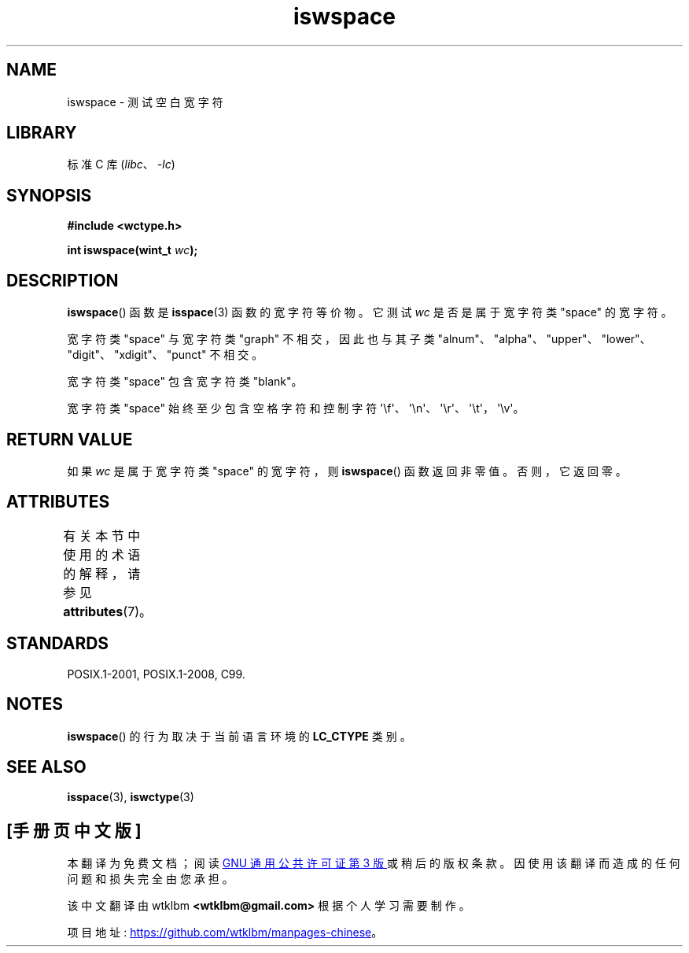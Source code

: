 .\" -*- coding: UTF-8 -*-
'\" t
.\" Copyright (c) Bruno Haible <haible@clisp.cons.org>
.\"
.\" SPDX-License-Identifier: GPL-2.0-or-later
.\"
.\" References consulted:
.\"   GNU glibc-2 source code and manual
.\"   Dinkumware C library reference http://www.dinkumware.com/
.\"   OpenGroup's Single UNIX specification http://www.UNIX-systems.org/online.html
.\"   ISO/IEC 9899:1999
.\"
.\"*******************************************************************
.\"
.\" This file was generated with po4a. Translate the source file.
.\"
.\"*******************************************************************
.TH iswspace 3 2023\-02\-05 "Linux man\-pages 6.03" 
.SH NAME
iswspace \- 测试空白宽字符
.SH LIBRARY
标准 C 库 (\fIlibc\fP、\fI\-lc\fP)
.SH SYNOPSIS
.nf
\fB#include <wctype.h>\fP
.PP
\fBint iswspace(wint_t \fP\fIwc\fP\fB);\fP
.fi
.SH DESCRIPTION
\fBiswspace\fP() 函数是 \fBisspace\fP(3) 函数的宽字符等价物。 它测试 \fIwc\fP 是否是属于宽字符类 "space" 的宽字符。
.PP
.\" Note: UNIX98 (susv2/xbd/locale.html) says that "space" and "graph" may
.\" have characters in common, except U+0020. But C99 (ISO/IEC 9899:1999
.\" section 7.25.2.1.10) says that "space" and "graph" are disjoint.
宽字符类 "space" 与宽字符类 "graph" 不相交，因此也与其子类
"alnum"、"alpha"、"upper"、"lower"、"digit"、"xdigit"、"punct" 不相交。
.PP
宽字符类 "space" 包含宽字符类 "blank"。
.PP
宽字符类 "space" 始终至少包含空格字符和控制字符
\[aq]\ef\[aq]、\[aq]\en\[aq]、\[aq]\er\[aq]、\[aq]\et\[aq]，\[aq]\ev\[aq]。
.SH "RETURN VALUE"
如果 \fIwc\fP 是属于宽字符类 "space" 的宽字符，则 \fBiswspace\fP() 函数返回非零值。 否则，它返回零。
.SH ATTRIBUTES
有关本节中使用的术语的解释，请参见 \fBattributes\fP(7)。
.ad l
.nh
.TS
allbox;
lbx lb lb
l l l.
Interface	Attribute	Value
T{
\fBiswspace\fP()
T}	Thread safety	MT\-Safe locale
.TE
.hy
.ad
.sp 1
.SH STANDARDS
POSIX.1\-2001, POSIX.1\-2008, C99.
.SH NOTES
\fBiswspace\fP() 的行为取决于当前语言环境的 \fBLC_CTYPE\fP 类别。
.SH "SEE ALSO"
\fBisspace\fP(3), \fBiswctype\fP(3)
.PP
.SH [手册页中文版]
.PP
本翻译为免费文档；阅读
.UR https://www.gnu.org/licenses/gpl-3.0.html
GNU 通用公共许可证第 3 版
.UE
或稍后的版权条款。因使用该翻译而造成的任何问题和损失完全由您承担。
.PP
该中文翻译由 wtklbm
.B <wtklbm@gmail.com>
根据个人学习需要制作。
.PP
项目地址:
.UR \fBhttps://github.com/wtklbm/manpages-chinese\fR
.ME 。

